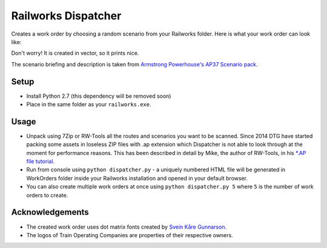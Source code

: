 Railworks Dispatcher
====================

Creates a work order by choosing a random scenario from your Railworks folder. Here is
what your work order can look like:

.. image:: docs/_static/example_work_order.png

Don't worry! It is created in vector, so it prints nice.

The scenario briefing and description is taken from
`Armstrong Powerhouse's AP37 Scenario pack <http://www.armstrongpowerhouse.com/index.php?route=product/product&path=29_81&product_id=139>`_.


Setup
-----

* Install Python 2.7 (this dependency will be removed soon)

* Place in the same folder as your ``railworks.exe``.


Usage
-----

* Unpack using 7Zip or RW-Tools all the routes and scenarios you want to be scanned.
  Since 2014 DTG have started packing some assets in loseless ZIP files with .ap extension
  which Dispatcher is not able to look through at the moment for performance reasons.
  This has been described in detail by Mike, the author of RW-Tools, in his
  `*.AP file tutorial <http://www.rstools.info/RW_Tools_and_APfiles.pdf>`_.

* Run from console using ``python dispatcher.py`` -
  a uniquely numbered HTML file will be generated in WorkOrders folder inside your Railworks
  installation and opened in your default browser.

* You can also create multiple work orders at once using ``python dispatcher.py 5`` where
  ``5`` is the number of work orders to create.


Acknowledgements
----------------

* The created work order uses dot matrix fonts created by
  `Svein Kåre Gunnarson <http://dionaea.com/information/fonts.php>`_.

* The logos of Train Operating Companies are properties of their respective owners.
